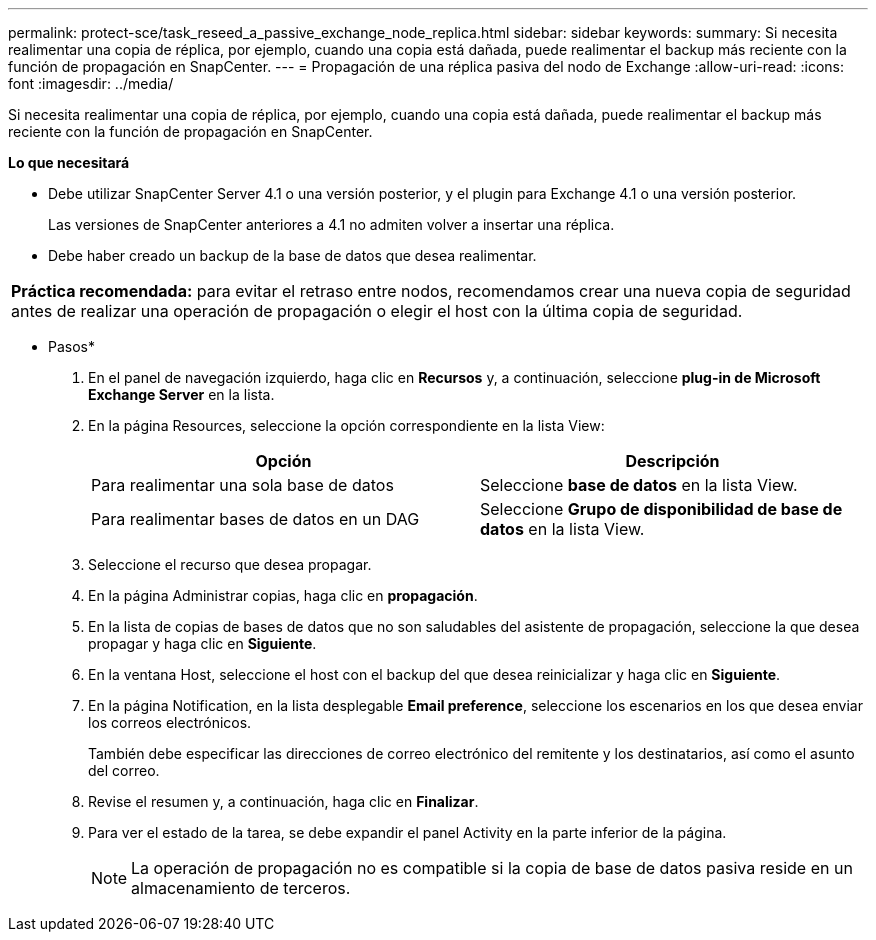 ---
permalink: protect-sce/task_reseed_a_passive_exchange_node_replica.html 
sidebar: sidebar 
keywords:  
summary: Si necesita realimentar una copia de réplica, por ejemplo, cuando una copia está dañada, puede realimentar el backup más reciente con la función de propagación en SnapCenter. 
---
= Propagación de una réplica pasiva del nodo de Exchange
:allow-uri-read: 
:icons: font
:imagesdir: ../media/


[role="lead"]
Si necesita realimentar una copia de réplica, por ejemplo, cuando una copia está dañada, puede realimentar el backup más reciente con la función de propagación en SnapCenter.

*Lo que necesitará*

* Debe utilizar SnapCenter Server 4.1 o una versión posterior, y el plugin para Exchange 4.1 o una versión posterior.
+
Las versiones de SnapCenter anteriores a 4.1 no admiten volver a insertar una réplica.

* Debe haber creado un backup de la base de datos que desea realimentar.


|===


| *Práctica recomendada:* para evitar el retraso entre nodos, recomendamos crear una nueva copia de seguridad antes de realizar una operación de propagación o elegir el host con la última copia de seguridad. 
|===
* Pasos*

. En el panel de navegación izquierdo, haga clic en *Recursos* y, a continuación, seleccione *plug-in de Microsoft Exchange Server* en la lista.
. En la página Resources, seleccione la opción correspondiente en la lista View:
+
|===
| Opción | Descripción 


 a| 
Para realimentar una sola base de datos
 a| 
Seleccione *base de datos* en la lista View.



 a| 
Para realimentar bases de datos en un DAG
 a| 
Seleccione *Grupo de disponibilidad de base de datos* en la lista View.

|===
. Seleccione el recurso que desea propagar.
. En la página Administrar copias, haga clic en *propagación*.
. En la lista de copias de bases de datos que no son saludables del asistente de propagación, seleccione la que desea propagar y haga clic en *Siguiente*.
. En la ventana Host, seleccione el host con el backup del que desea reinicializar y haga clic en *Siguiente*.
. En la página Notification, en la lista desplegable *Email preference*, seleccione los escenarios en los que desea enviar los correos electrónicos.
+
También debe especificar las direcciones de correo electrónico del remitente y los destinatarios, así como el asunto del correo.

. Revise el resumen y, a continuación, haga clic en *Finalizar*.
. Para ver el estado de la tarea, se debe expandir el panel Activity en la parte inferior de la página.
+

NOTE: La operación de propagación no es compatible si la copia de base de datos pasiva reside en un almacenamiento de terceros.


